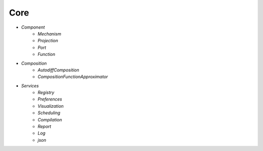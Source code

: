 Core
====

* `Component`
   - `Mechanism`
   - `Projection`
   - `Port`
   - `Function`

* `Composition`
   - `AutodiffComposition`
   - `CompositionFunctionApproximator`

* `Services`
   - `Registry`
   - `Preferences`
   - `Visualization`
   - `Scheduling`
   - `Compilation`
   - `Report`
   - `Log`
   - `json`
